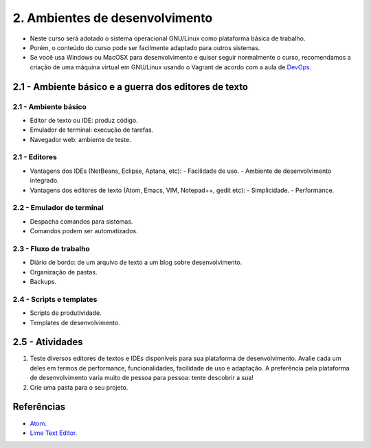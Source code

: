 2. Ambientes de desenvolvimento
===============================

- Neste curso será adotado o sistema operacional GNU/Linux como plataforma básica de trabalho.
- Porém, o conteúdo do curso pode ser facilmente adaptado para outros sistemas.
- Se você usa Windows ou MacOSX para desenvolvimento e quiser seguir normalmente o curso, recomendamos a criação de uma máquina virtual em GNU/Linux usando o Vagrant de acordo com a aula de `DevOps <devops.html>`_.

2.1 - Ambiente básico e a guerra dos editores de texto
------------------------------------------------------

2.1 - Ambiente básico
~~~~~~~~~~~~~~~~~~~~~

- Editor de texto ou IDE: produz código.
- Emulador de terminal: execução de tarefas.
- Navegador web: ambiente de teste.

2.1 - Editores
~~~~~~~~~~~~~~

- Vantagens dos IDEs (NetBeans, Eclipse, Aptana, etc):
  - Facilidade de uso.
  - Ambiente de desenvolvimento integrado.
- Vantagens dos editores de texto (Atom, Emacs, VIM, Notepad++, gedit etc):
  - Simplicidade.
  - Performance.

2.2 - Emulador de terminal
~~~~~~~~~~~~~~~~~~~~~~~~~~

- Despacha comandos para sistemas.
- Comandos podem ser automatizados.

2.3 - Fluxo de trabalho
~~~~~~~~~~~~~~~~~~~~~~~

- Diário de bordo: de um arquivo de texto a um blog sobre desenvolvimento.
- Organização de pastas.
- Backups.

2.4 - Scripts e templates
~~~~~~~~~~~~~~~~~~~~~~~~~

- Scripts de produtividade.
- Templates de desenvolvimento.

2.5 - Atividades
----------------

#. Teste diversos editores de textos e IDEs disponíveis para sua plataforma de desenvolvimento. Avalie cada um deles em termos de performance, funcionalidades, facilidade de uso e adaptação. A preferência pela plataforma de desenvolvimento varia muito de pessoa para pessoa: tente descobrir a sua!

#. Crie uma pasta para o seu projeto.

Referências
-----------

- `Atom <https://atom.io/>`_.
- `Lime Text Editor <http://limetext.org/>`_.
